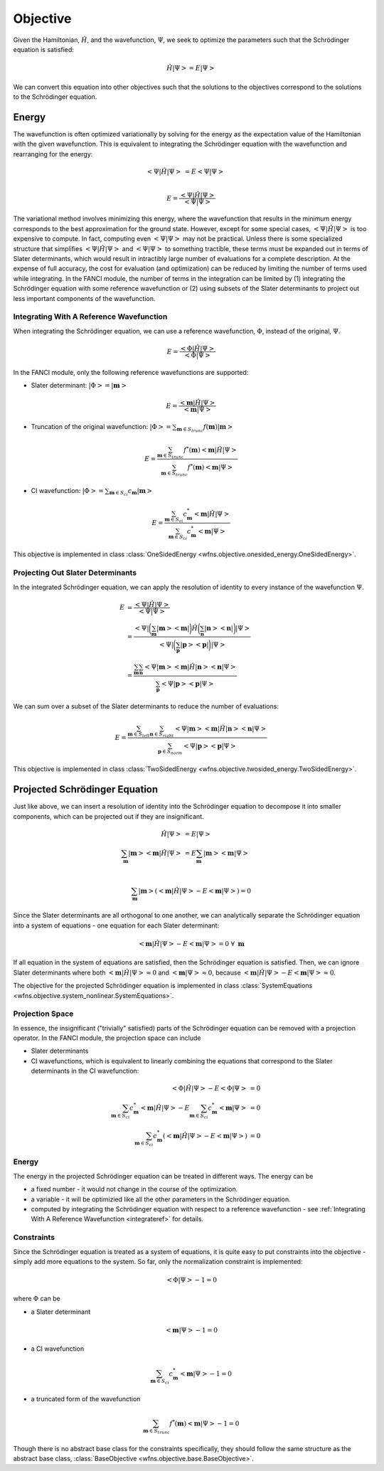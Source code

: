 .. _objective:

Objective
=========
Given the Hamiltonian, :math:`\hat{H}`, and the wavefunction, :math:`\Psi`, we seek to optimize the
parameters such that the Schrödinger equation is satisfied:

.. math::

    \hat{H} \left| \Psi \right> = E \left| \Psi \right>

We can convert this equation into other objectives such that the solutions to the objectives
correspond to the solutions to the Schrödinger equation.

Energy
------
The wavefunction is often optimized variationally by solving for the energy as the expectation value
of the Hamiltonian with the given wavefunction. This is equivalent to integrating the Schrödinger
equation with the wavefunction and rearranging for the energy:

.. math::

    \left< \Psi \middle| \hat{H} \middle| \Psi \right> &= E \left< \Psi \middle| \Psi \right>\\

.. math::

    E = \frac{\left< \Psi \middle| \hat{H} \middle| \Psi \right>}{\left< \Psi \middle| \Psi \right>}

The variational method involves minimizing this energy, where the wavefunction that results in the
minimum energy corresponds to the best approximation for the ground state. However, except for some
special cases, :math:`\left< \Psi \middle| \hat{H} \middle| \Psi \right>` is too expensive to
compute. In fact, computing even :math:`\left< \Psi \middle| \Psi \right>` may not be practical.
Unless there is some specialized structure that simplifies
:math:`\left< \Psi \middle| \hat{H} \middle| \Psi \right>` and
:math:`\left< \Psi \middle| \Psi \right>` to something tractible, these terms must be expanded out
in terms of Slater determinants, which would result in intractibly large number of evaluations for a
complete description. At the expense of full accuracy, the cost for evaluation (and optimization)
can be reduced by limiting the number of terms used while integrating. In the FANCI module, the
number of terms in the integration can be limited by (1) integrating the Schrödinger equation with
some reference wavefunction or (2) using subsets of the Slater determinants to project out less
important components of the wavefunction.

.. _integrateref:
Integrating With A Reference Wavefunction
~~~~~~~~~~~~~~~~~~~~~~~~~~~~~~~~~~~~~~~~~
When integrating the Schrödinger equation, we can use a reference wavefunction, :math:`\Phi`,
instead of the original, :math:`\Psi`.

.. math::

    E = \frac{\left< \Phi \middle| \hat{H} \middle| \Psi \right>}{\left< \Phi \middle| \Psi \right>}

In the FANCI module, only the following reference wavefunctions are supported:

* Slater determinant: :math:`\left| \Phi \right> = \left| \mathbf{m} \right>`

.. math::

    E = \frac{\left< \mathbf{m} \middle| \hat{H} \middle| \Psi \right>}
             {\left< \mathbf{m} \middle| \Psi \right>}

* Truncation of the original wavefunction:
  :math:`\left| \Phi \right> = \sum_{\mathbf{m} \in S_{trunc}} f(\mathbf{m}) \left| \mathbf{m} \right>`

.. math::

    E = \frac{
       \sum_{\mathbf{m} \in S_{trunc}}
       f^*(\mathbf{m}) \left< \mathbf{m} \middle| \hat{H} \middle| \Psi \right>
    }{
       \sum_{\mathbf{m} \in S_{trunc}} f^*(\mathbf{m}) \left< \mathbf{m} \middle| \Psi \right>
    }

* CI wavefunction:
  :math:`\left| \Phi \right> = \sum_{\mathbf{m} \in S_{ci}} c_{\mathbf{m}} \left| \mathbf{m} \right>`

.. math::

    E = \frac{
       \sum_{\mathbf{m} \in S_{ci}}
       c^*_{\mathbf{m}} \left< \mathbf{m} \middle| \hat{H} \middle| \Psi \right>
    }{
       \sum_{\mathbf{m} \in S_{ci}} c^*_{\mathbf{m}} \left< \mathbf{m} \middle| \Psi \right>
    }

This objective is implemented in class
:class:`OneSidedEnergy <wfns.objective.onesided_energy.OneSidedEnergy>`.

Projecting Out Slater Determinants
~~~~~~~~~~~~~~~~~~~~~~~~~~~~~~~~~~
In the integrated Schrödinger equation, we can apply the resolution of identity to every instance of
the wavefunction :math:`\Psi`.

.. math::

    E &= \frac{\left< \Psi \middle| \hat{H} \middle| \Psi \right>}{\left< \Psi \middle| \Psi \right>}\\
    &= \frac{
        \left< \Psi \right|
        \bigg( \sum_{\mathbf{m}}  \left| \mathbf{m} \middle> \middle< \mathbf{m} \right| \bigg)
        \hat{H}
        \bigg( \sum_{\mathbf{n}} \left| \mathbf{n} \middle> \middle< \mathbf{n} \right|  \bigg)
        \left| \Psi \right>
    }{
        \left< \Psi \right|
        \bigg( \sum_{\mathbf{p}}  \left| \mathbf{p} \middle> \middle< \mathbf{p} \right| \bigg)
        \left| \Psi \right>
    }\\
    &= \frac{
        \sum_{\mathbf{m}} \sum_{\mathbf{n}}
        \left< \Psi \middle| \mathbf{m} \middle>
        \middle< \mathbf{m} \middle| \hat{H} \middle| \mathbf{n} \middle>
        \middle< \mathbf{n} \middle| \Psi \right>
    }{
        \sum_{\mathbf{p}}
        \left< \Psi \middle| \mathbf{p} \middle> \middle< \mathbf{p} \middle| \Psi \right>
    }

We can sum over a subset of the Slater determinants to reduce the number of evaluations:

.. math::

    E = \frac{
        \sum_{\mathbf{m} \in S_{left}} \sum_{\mathbf{n} \in S_{right}}
        \left< \Psi \middle| \mathbf{m} \right>
        \left< \mathbf{m} \middle| \hat{H} \middle| \mathbf{n} \right>
        \left< \mathbf{n} \middle| \Psi \right>
    }{
        \sum_{\mathbf{p} \in S_{norm}}
        \left< \Psi \middle| \mathbf{p} \right> \left< \mathbf{p} \middle| \Psi \right>
    }

This objective is implemented in class
:class:`TwoSidedEnergy <wfns.objective.twosided_energy.TwoSidedEnergy>`.


Projected Schrödinger Equation
------------------------------
Just like above, we can insert a resolution of identity into the Schrödinger equation to decompose
it into smaller components, which can be projected out if they are insignificant.

.. math::

    \hat{H} \left| \Psi \right> &= E \left| \Psi \right>\\
    \sum_{\mathbf{m}} \left| \mathbf{m} \middle> \middle< \mathbf{m} \middle| \hat{H} \middle| \Psi \right>
    &= E \sum_{\mathbf{m}} \left| \mathbf{m} \middle> \middle< \mathbf{m} \middle| \Psi \right>\\

.. math::

    \sum_{\mathbf{m}} \left| \mathbf{m} \right>
    \left(
        \left< \mathbf{m} \middle| \hat{H} \middle| \Psi \right> -
        E \left< \mathbf{m} \middle| \Psi \right>
    \right) = 0

Since the Slater determinants are all orthogonal to one another, we can analytically separate the
Schrödinger equation into a system of equations - one equation for each Slater determinant:

.. math::

    \left< \mathbf{m} \middle| \hat{H} \middle| \Psi \right> - E \left< \mathbf{m} \middle| \Psi \right> = 0
    \; \forall \; \mathbf{m}

If all equation in the system of equations are satisfied, then the Schrödinger equation is
satisfied. Then, we can ignore Slater determinants where both
:math:`\left< \mathbf{m} \middle| \hat{H} \middle| \Psi \right> \approx 0` and
:math:`\left< \mathbf{m} \middle| \Psi \right> \approx 0`, because
:math:`\left< \mathbf{m} \middle| \hat{H} \middle| \Psi \right> - E \left< \mathbf{m} \middle| \Psi \right> \approx 0`.

The objective for the projected Schrödinger equation is implemented in class
:class:`SystemEquations <wfns.objective.system_nonlinear.SystemEquations>`.

Projection Space
~~~~~~~~~~~~~~~~
In essence, the insignificant ("trivially" satisfied) parts of the Schrödinger equation can be
removed with a projection operator. In the FANCI module, the projection space can include

* Slater determinants
* CI wavefunctions, which is equivalent to linearly combining the equations that correspond to the
  Slater determinants in the CI wavefunction:

.. math::

    \left< \Phi \middle| \hat{H} \middle| \Psi \right> - E \left< \Phi \middle| \Psi \right> &= 0\\
    \sum_{\mathbf{m} \in S_{ci}} c^*_{\mathbf{m}} \left< \mathbf{m} \middle| \hat{H} \middle| \Psi \right>
    - E \sum_{\mathbf{m} \in S_{ci}} c^*_{\mathbf{m}} \left< \mathbf{m} \middle| \Psi \right> &= 0\\
    \sum_{\mathbf{m} \in S_{ci}} c^*_{\mathbf{m}}
    \left(
        \left< \mathbf{m} \middle| \hat{H} \middle| \Psi \right> - E \left< \mathbf{m} \middle| \Psi \right>
    \right)
    &= 0

Energy
~~~~~~
The energy in the projected Schrödinger equation can be treated in different ways. The energy can
be

* a fixed number - it would not change in the course of the optimization.

* a variable - it will be optimizied like all the other parameters in the Schrödinger equation.

* computed by integrating the Schrödinger equation with respect to a reference wavefunction - see
  :ref:`Integrating With A Reference Wavefunction <integrateref>` for details.

Constraints
~~~~~~~~~~~
Since the Schrödinger equation is treated as a system of equations, it is quite easy to put
constraints into the objective - simply add more equations to the system. So far, only the
normalization constraint is implemented:

.. math::

    \left< \Phi \middle| \Psi \right> - 1 = 0

where :math:`\Phi` can be

* a Slater determinant

.. math::

    \left< \mathbf{m} \middle| \Psi \right> - 1 = 0

* a CI wavefunction

.. math::

    \sum_{\mathbf{m} \in S_{ci}} c^*_{\mathbf{m}} \left< \mathbf{m} \middle| \Psi \right> - 1 = 0

* a truncated form of the wavefunction

.. math::

    \sum_{\mathbf{m} \in S_{trunc}} f^*(\mathbf{m}) \left< \mathbf{m} \middle| \Psi \right> - 1 = 0

Though there is no abstract base class for the constraints specifically, they should follow the same
structure as the abstract base class, :class:`BaseObjective <wfns.objective.base.BaseObjective>`.
